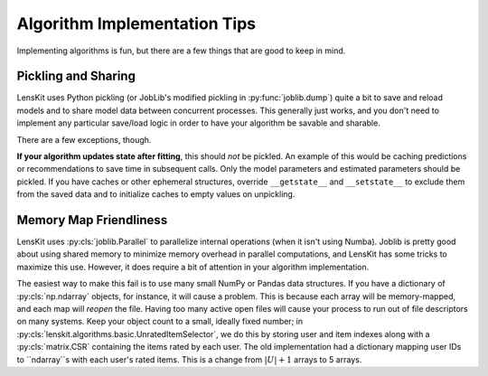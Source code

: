 Algorithm Implementation Tips
=============================

Implementing algorithms is fun, but there are a few things that are good to keep in mind.

Pickling and Sharing
--------------------

LensKit uses Python pickling (or JobLib's modified pickling in :py:func:`joblib.dump`) quite
a bit to save and reload models and to share model data between concurrent processes.  This
generally just works, and you don't need to implement any particular save/load logic in order
to have your algorithm be savable and sharable.

There are a few exceptions, though.

**If your algorithm updates state after fitting**, this should *not* be pickled.  An example of
this would be caching predictions or recommendations to save time in subsequent calls.  Only the
model parameters and estimated parameters should be pickled.  If you have caches or other
ephemeral structures, override ``__getstate__`` and ``__setstate__`` to exclude them from the
saved data and to initialize caches to empty values on unpickling.

Memory Map Friendliness
-----------------------

LensKit uses :py:cls:`joblib.Parallel` to parallelize internal operations (when it isn't using Numba).
Joblib is pretty good about using shared memory to minimize memory overhead in parallel computations,
and LensKit has some tricks to maximize this use. However, it does require a bit of attention in
your algorithm implementation.

The easiest way to make this fail is to use many small NumPy or Pandas data structures.  If you have
a dictionary of :py:cls:`np.ndarray` objects, for instance, it will cause a problem.  This is because
each array will be memory-mapped, and each map will *reopen* the file.  Having too many active
open files will cause your process to run out of file descriptors on many systems.  Keep your
object count to a small, ideally fixed number; in :py:cls:`lenskit.algorithms.basic.UnratedItemSelector`,
we do this by storing user and item indexes along with a :py:cls:`matrix.CSR` containing the items
rated by each user.  The old implementation had a dictionary mapping user IDs to ``ndarray``s with
each user's rated items.  This is a change from :math:`|U|+1` arrays to 5 arrays.
